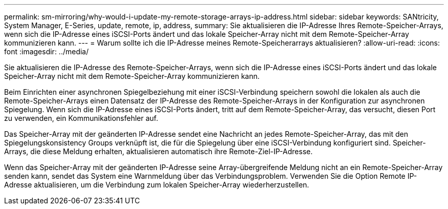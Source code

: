 ---
permalink: sm-mirroring/why-would-i-update-my-remote-storage-arrays-ip-address.html 
sidebar: sidebar 
keywords: SANtricity, System Manager, E-Series, update, remote, ip, address, 
summary: Sie aktualisieren die IP-Adresse Ihres Remote-Speicher-Arrays, wenn sich die IP-Adresse eines iSCSI-Ports ändert und das lokale Speicher-Array nicht mit dem Remote-Speicher-Array kommunizieren kann. 
---
= Warum sollte ich die IP-Adresse meines Remote-Speicherarrays aktualisieren?
:allow-uri-read: 
:icons: font
:imagesdir: ../media/


[role="lead"]
Sie aktualisieren die IP-Adresse des Remote-Speicher-Arrays, wenn sich die IP-Adresse eines iSCSI-Ports ändert und das lokale Speicher-Array nicht mit dem Remote-Speicher-Array kommunizieren kann.

Beim Einrichten einer asynchronen Spiegelbeziehung mit einer iSCSI-Verbindung speichern sowohl die lokalen als auch die Remote-Speicher-Arrays einen Datensatz der IP-Adresse des Remote-Speicher-Arrays in der Konfiguration zur asynchronen Spiegelung. Wenn sich die IP-Adresse eines iSCSI-Ports ändert, tritt auf dem Remote-Speicher-Array, das versucht, diesen Port zu verwenden, ein Kommunikationsfehler auf.

Das Speicher-Array mit der geänderten IP-Adresse sendet eine Nachricht an jedes Remote-Speicher-Array, das mit den Spiegelungskonsistency Groups verknüpft ist, die für die Spiegelung über eine iSCSI-Verbindung konfiguriert sind. Speicher-Arrays, die diese Meldung erhalten, aktualisieren automatisch ihre Remote-Ziel-IP-Adresse.

Wenn das Speicher-Array mit der geänderten IP-Adresse seine Array-übergreifende Meldung nicht an ein Remote-Speicher-Array senden kann, sendet das System eine Warnmeldung über das Verbindungsproblem. Verwenden Sie die Option Remote IP-Adresse aktualisieren, um die Verbindung zum lokalen Speicher-Array wiederherzustellen.
